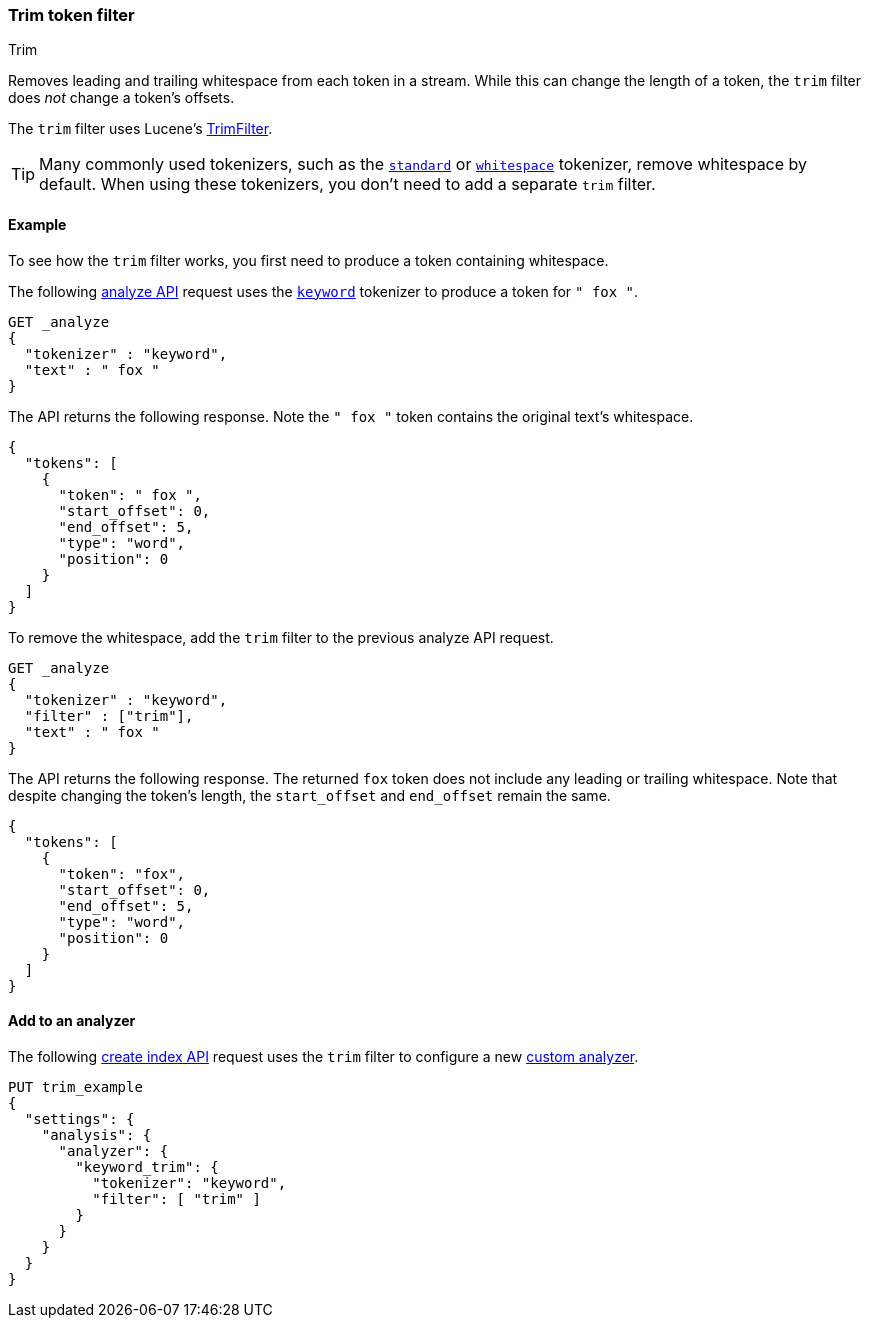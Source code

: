 [[analysis-trim-tokenfilter]]
=== Trim token filter
++++
<titleabbrev>Trim</titleabbrev>
++++

Removes leading and trailing whitespace from each token in a stream. While this
can change the length of a token, the `trim` filter does _not_ change a token's
offsets.

The `trim` filter uses Lucene's
https://lucene.apache.org/core/{lucene_version_path}/analyzers-common/org/apache/lucene/analysis/miscellaneous/TrimFilter.html[TrimFilter].

[TIP]
====
Many commonly used tokenizers, such as the
<<analysis-standard-tokenizer,`standard`>> or
<<analysis-whitespace-tokenizer,`whitespace`>> tokenizer, remove whitespace by
default. When using these tokenizers, you don't need to add a separate `trim`
filter.
====

[[analysis-trim-tokenfilter-analyze-ex]]
==== Example

To see how the `trim` filter works, you first need to produce a token
containing whitespace.

The following <<indices-analyze,analyze API>> request uses the
<<analysis-keyword-tokenizer,`keyword`>> tokenizer to produce a token for 
`" fox "`.

[source,console]
----
GET _analyze
{
  "tokenizer" : "keyword",
  "text" : " fox "
}
----

The API returns the following response. Note the `" fox "` token contains
the original text's whitespace.

[source,console-result]
----
{
  "tokens": [
    {
      "token": " fox ",
      "start_offset": 0,
      "end_offset": 5,
      "type": "word",
      "position": 0
    }
  ]
}
----

To remove the whitespace, add the `trim` filter to the previous analyze API
request.

[source,console]
----
GET _analyze
{
  "tokenizer" : "keyword",
  "filter" : ["trim"],
  "text" : " fox "
}
----

The API returns the following response. The returned `fox` token does not
include any leading or trailing whitespace. Note that despite changing the
token's length, the `start_offset` and `end_offset` remain the same.

[source,console-result]
----
{
  "tokens": [
    {
      "token": "fox",
      "start_offset": 0,
      "end_offset": 5,
      "type": "word",
      "position": 0
    }
  ]
}
----

[[analysis-trim-tokenfilter-analyzer-ex]]
==== Add to an analyzer

The following <<indices-create-index,create index API>> request uses the `trim`
filter to configure a new <<analysis-custom-analyzer,custom analyzer>>.

[source,console]
----
PUT trim_example
{
  "settings": {
    "analysis": {
      "analyzer": {
        "keyword_trim": {
          "tokenizer": "keyword",
          "filter": [ "trim" ]
        }
      }
    }
  }
}
----